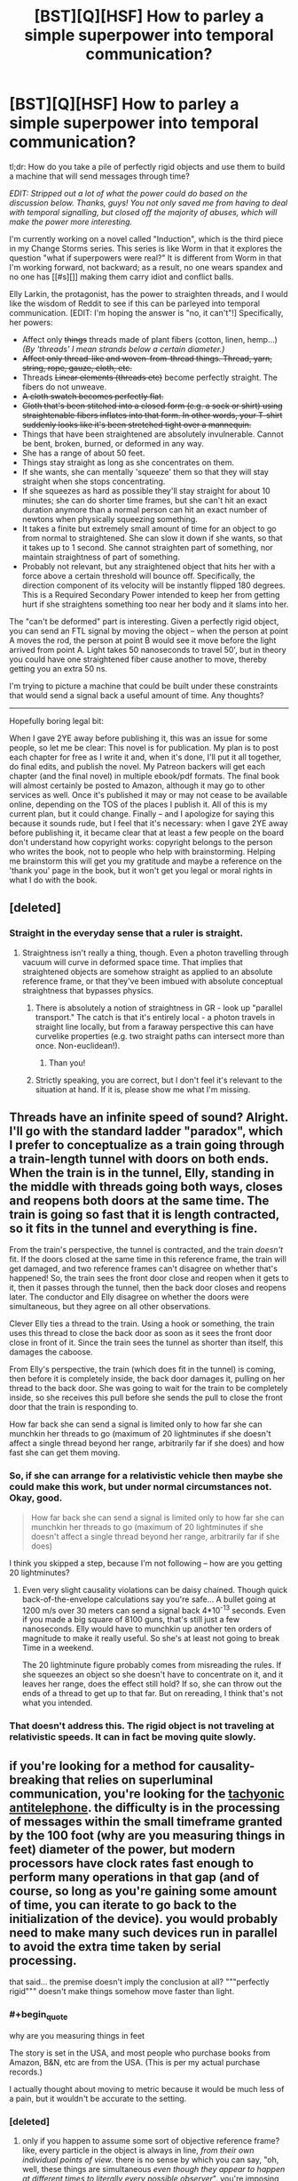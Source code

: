 #+TITLE: [BST][Q][HSF] How to parley a simple superpower into temporal communication?

* [BST][Q][HSF] How to parley a simple superpower into temporal communication?
:PROPERTIES:
:Author: eaglejarl
:Score: 6
:DateUnix: 1440261406.0
:END:
tl;dr: How do you take a pile of perfectly rigid objects and use them to build a machine that will send messages through time?

/EDIT: Stripped out a lot of what the power could do based on the discussion below. Thanks, guys! You not only saved me from having to deal with temporal signalling, but closed off the majority of abuses, which will make the power more interesting./

I'm currently working on a novel called "Induction", which is the third piece in my Change Storms series. This series is like Worm in that it explores the question "what if superpowers were real?" It is different from Worm in that I'm working forward, not backward; as a result, no one wears spandex and no one has [[#s][]] making them carry idiot and conflict balls.

Elly Larkin, the protagonist, has the power to straighten threads, and I would like the wisdom of Reddit to see if this can be parleyed into temporal communication. [EDIT: I'm hoping the answer is "no, it can't"!] Specifically, her powers:

- Affect only +things+ threads made of plant fibers (cotton, linen, hemp...) /(By 'threads' I mean strands below a certain diameter.)/
- +Affect only thread-like and woven-from-thread things. Thread, yarn, string, rope, gauze, cloth, etc.+
- Threads +Linear elements (threads etc)+ become perfectly straight. The fibers do not unweave.
- +A cloth swatch becomes perfectly flat.+
- +Cloth that's been stitched into a closed form (e.g. a sock or shirt) using straightenable fibers inflates into that form. In other words, your T-shirt suddenly looks like it's been stretched tight over a mannequin.+
- Things that have been straightened are absolutely invulnerable. Cannot be bent, broken, burned, or deformed in any way.
- She has a range of about 50 feet.
- Things stay straight as long as she concentrates on them.
- If she wants, she can mentally 'squeeze' them so that they will stay straight when she stops concentrating.\\
- If she squeezes as hard as possible they'll stay straight for about 10 minutes; she can do shorter time frames, but she can't hit an exact duration anymore than a normal person can hit an exact number of newtons when physically squeezing something.\\
- It takes a finite but extremely small amount of time for an object to go from normal to straightened. She can slow it down if she wants, so that it takes up to 1 second. She cannot straighten part of something, nor maintain straightness of part of something.
- Probably not relevant, but any straightened object that hits her with a force above a certain threshold will bounce off. Specifically, the direction component of its velocity will be instantly flipped 180 degrees. This is a Required Secondary Power intended to keep her from getting hurt if she straightens something too near her body and it slams into her.

The "can't be deformed" part is interesting. Given a perfectly rigid object, you can send an FTL signal by moving the object -- when the person at point A moves the rod, the person at point B would see it move before the light arrived from point A. Light takes 50 nanoseconds to travel 50', but in theory you could have one straightened fiber cause another to move, thereby getting you an extra 50 ns.

I'm trying to picture a machine that could be built under these constraints that would send a signal back a useful amount of time. Any thoughts?

--------------

Hopefully boring legal bit:

When I gave 2YE away before publishing it, this was an issue for some people, so let me be clear: This novel is for publication. My plan is to post each chapter for free as I write it and, when it's done, I'll put it all together, do final edits, and publish the novel. My Patreon backers will get each chapter (and the final novel) in multiple ebook/pdf formats. The final book will almost certainly be posted to Amazon, although it may go to other services as well. Once it's published it may or may not cease to be available online, depending on the TOS of the places I publish it. All of this is my current plan, but it could change. Finally -- and I apologize for saying this because it sounds rude, but I feel that it's necessary: when I gave 2YE away before publishing it, it became clear that at least a few people on the board don't understand how copyright works: copyright belongs to the person who writes the book, not to people who help with brainstorming. Helping me brainstorm this will get you my gratitude and maybe a reference on the 'thank you' page in the book, but it won't get you legal or moral rights in what I do with the book.


** [deleted]
:PROPERTIES:
:Score: 5
:DateUnix: 1440264968.0
:END:

*** Straight in the everyday sense that a ruler is straight.
:PROPERTIES:
:Author: eaglejarl
:Score: 3
:DateUnix: 1440265781.0
:END:

**** Straightness isn't really a thing, though. Even a photon travelling through vacuum will curve in deformed space time. That implies that straightened objects are somehow straight as applied to an absolute reference frame, or that they've been imbued with absolute conceptual straightness that bypasses physics.
:PROPERTIES:
:Score: 6
:DateUnix: 1440266069.0
:END:

***** There is absolutely a notion of straightness in GR - look up "parallel transport." The catch is that it's entirely local - a photon travels in straight line locally, but from a faraway perspective this can have curvelike properties (e.g. two straight paths can intersect more than once. Non-euclidean!).
:PROPERTIES:
:Author: Charlie___
:Score: 3
:DateUnix: 1440284877.0
:END:

****** Than you!
:PROPERTIES:
:Score: 1
:DateUnix: 1440340717.0
:END:


***** Strictly speaking, you are correct, but I don't feel it's relevant to the situation at hand. If it is, please show me what I'm missing.
:PROPERTIES:
:Author: eaglejarl
:Score: 2
:DateUnix: 1440268335.0
:END:


** Threads have an infinite speed of sound? Alright. I'll go with the standard ladder "paradox", which I prefer to conceptualize as a train going through a train-length tunnel with doors on both ends. When the train is in the tunnel, Elly, standing in the middle with threads going both ways, closes and reopens both doors at the same time. The train is going so fast that it is length contracted, so it fits in the tunnel and everything is fine.

From the train's perspective, the tunnel is contracted, and the train /doesn't/ fit. If the doors closed at the same time in this reference frame, the train will get damaged, and two reference frames can't disagree on whether that's happened! So, the train sees the front door close and reopen when it gets to it, then it passes through the tunnel, then the back door closes and reopens later. The conductor and Elly disagree on whether the doors were simultaneous, but they agree on all other observations.

Clever Elly ties a thread to the train. Using a hook or something, the train uses this thread to close the back door as soon as it sees the front door close in front of it. Since the train sees the tunnel as shorter than itself, this damages the caboose.

From Elly's perspective, the train (which does fit in the tunnel) is coming, then before it is completely inside, the back door damages it, pulling on her thread to the back door. She was going to wait for the train to be completely inside, so she receives this pull before she sends the pull to close the front door that the train is responding to.

How far back she can send a signal is limited only to how far she can munchkin her threads to go (maximum of 20 lightminutes if she doesn't affect a single thread beyond her range, arbitrarily far if she does) and how fast she can get them moving.
:PROPERTIES:
:Author: Anakiri
:Score: 4
:DateUnix: 1440283647.0
:END:

*** So, if she can arrange for a relativistic vehicle then maybe she could make this work, but under normal circumstances not. Okay, good.

#+begin_quote
  How far back she can send a signal is limited only to how far she can munchkin her threads to go (maximum of 20 lightminutes if she doesn't affect a single thread beyond her range, arbitrarily far if she does)
#+end_quote

I think you skipped a step, because I'm not following -- how are you getting 20 lightminutes?
:PROPERTIES:
:Author: eaglejarl
:Score: 2
:DateUnix: 1440291198.0
:END:

**** Even very slight causality violations can be daisy chained. Though quick back-of-the-envelope calculations say you're safe... A bullet going at 1200 m/s over 30 meters can send a signal back 4*10^{-13} seconds. Even if you made a big square of 8100 guns, that's still just a few nanoseconds. Elly would have to munchkin up another ten orders of magnitude to make it really useful. So she's at least not going to break Time in a weekend.

The 20 lightminute figure probably comes from misreading the rules. If she squeezes an object so she doesn't have to concentrate on it, and it leaves her range, does the effect still hold? If so, she can throw out the ends of a thread to get up to that far. But on rereading, I think that's not what you intended.
:PROPERTIES:
:Author: Anakiri
:Score: 2
:DateUnix: 1440313404.0
:END:


*** That doesn't address this. The rigid object is not traveling at relativistic speeds. It can in fact be moving quite slowly.
:PROPERTIES:
:Author: ArgentStonecutter
:Score: 1
:DateUnix: 1440438996.0
:END:


** if you're looking for a method for causality-breaking that relies on superluminal communication, you're looking for the [[https://en.m.wikipedia.org/wiki/Tachyonic_antitelephone][tachyonic antitelephone]]. the difficulty is in the processing of messages within the small timeframe granted by the 100 foot (why are you measuring things in feet) diameter of the power, but modern processors have clock rates fast enough to perform many operations in that gap (and of course, so long as you're gaining some amount of time, you can iterate to go back to the initialization of the device). you would probably need to make many such devices run in parallel to avoid the extra time taken by serial processing.

that said... the premise doesn't imply the conclusion at all? """perfectly rigid""" doesn't make things somehow move faster than light.
:PROPERTIES:
:Author: capsless
:Score: 3
:DateUnix: 1440266188.0
:END:

*** #+begin_quote
  why are you measuring things in feet
#+end_quote

The story is set in the USA, and most people who purchase books from Amazon, B&N, etc are from the USA. (This is per my actual purchase records.)

I actually thought about moving to metric because it would be much less of a pain, but it wouldn't be accurate to the setting.
:PROPERTIES:
:Author: eaglejarl
:Score: 2
:DateUnix: 1440268140.0
:END:


*** [deleted]
:PROPERTIES:
:Score: 3
:DateUnix: 1440266633.0
:END:

**** only if you happen to assume some sort of objective reference frame? like, every particle in the object is always in line, /from their own individual points of view/. there is no sense by which you can say, "oh, well, these things are simultaneous /even though they appear to happen at different times to literally every possible observer/". you're imposing concepts from classical mechanics on a relativistic universe and expecting the resulting model to be consistent.

see [[https://en.wikipedia.org/wiki/Relativity_of_simultaneity]]
:PROPERTIES:
:Author: capsless
:Score: 5
:DateUnix: 1440268001.0
:END:

***** This is what I was trying to communicate earlier. You can't say that something is perfectly straight and rigid when any possible observer would see it bending.
:PROPERTIES:
:Score: 3
:DateUnix: 1440271760.0
:END:


**** My brother and I once discussed the repercussions of perfectly rigid materials. I claimed it would never have a temperature, since there is no incoherent motion in such a system.
:PROPERTIES:
:Author: Transfuturist
:Score: 1
:DateUnix: 1440267118.0
:END:

***** That's actually a point that I address. Mostly by having one of the characters go "argh, this makes no sense! If it's perfectly rigid it should be at absolute zero!"

Basically, once you're talking about physics-breaking superpowers, you just have to resort to "it's magic!" after a certain point. My intent is that things break physics within their defined effect but need to obey physics outside of that.
:PROPERTIES:
:Author: eaglejarl
:Score: 2
:DateUnix: 1440267856.0
:END:

****** If it's perfectly rigid, though, it's a perfect insulator, so while it would technically be absolute zero-ish, it would practically feel as if it had no temperature at all, or was the same temperature as the environment - no heat transfer whatsoever.

This is a bit of a side note, but giving your main character a power that allows her to instantly disable anybody wearing pants seems like it would encourage anyone hoping to hurt her to fight naked, or at least with no cloth around the major joints.
:PROPERTIES:
:Score: 5
:DateUnix: 1440272030.0
:END:

******* Or wearing non-woven fabrics like, say, spandex. AND NOW WE HAVE A REASON FOR SUPERHERO COSTUMES HUZZAH
:PROPERTIES:
:Author: protagnostic
:Score: 3
:DateUnix: 1440285894.0
:END:

******** Heh. Just as long as there's [[https://www.youtube.com/watch?v=M68ndaZSKa8&t=2m10s][no capes!]]

Although, actually, spandex can be justified for heroes that have a power with a short-range field -- in some versions, Superman wears spandex because things that are tight against his skin enjoy his invulnerability.

In Elly's case though, it's much simpler: wear anything that isn't plant-based. Silk, polyester, wool, etc.
:PROPERTIES:
:Author: eaglejarl
:Score: 2
:DateUnix: 1440289214.0
:END:

********* I think you could probably stretch the amount of materials that count as plant-based, simply because it's not a very strict separator if you deliberately blur the lines.

On and don't let the MC anywhere near a friendly biokinetic (or anyone with some power over genetics, really), because that could easily end up in confusing the MCs power to accept most if not all carbon based materials as plant-based, including collagen and human hair and molecules that grant the human body and cells structure in general.

This could easily escalate further unless you use a deus ex machina tool like the Manton limit and/or shard intelligence like in worm.
:PROPERTIES:
:Author: Kuratius
:Score: 1
:DateUnix: 1440298131.0
:END:

********** #+begin_quote
  This could easily escalate further unless you use a deus ex machina tool like the Manton limit and/or shard intelligence like in worm.
#+end_quote

I actually do have something similar to the Manton effect, but it only applies to supers. A telekinetic can't do anything inside a super's body, but could rip a Normal's heart out. This isn't author fiat...there's an actual in-universe reason for it that could theoretically be munchkined.
:PROPERTIES:
:Author: eaglejarl
:Score: 1
:DateUnix: 1440298994.0
:END:


********* What if the animal producing the fibers has chloroplasts? Is it a plant then?
:PROPERTIES:
:Author: boomfarmer
:Score: 1
:DateUnix: 1440349643.0
:END:

********** You people and your difficult questions!

(EDIT: In case it was unclear, that's code for "I have no idea." ;> )
:PROPERTIES:
:Author: eaglejarl
:Score: 1
:DateUnix: 1440350511.0
:END:


****** Here's how a physicist who hasn't forgotten their basic thermodynamics might react to something perfectly rigid.

Something perfectly rigid is something that has degrees of freedom (ways it can have energy) limited to the modes of macroscopic motion. That is, its energy can only be from moving (three [quadratic] degrees of freedom) or from rotating (three more degrees of freedom). It's just like a water molecule at room temperature. It's not going to be at absolute zero: temperature is defined in equilibrium (that means, when everything has been left alone and let to settle down) by the amount of energy per degree of freedom. Since this thing has six perfectly good degrees of freedom, it's going to have a well-defined temperature. As soon as you pick it up and wave it around, it's not in equilibrium anymore and so different notions of temperature will give different answers (some of which will be "undefined") but the same thing would happen for a water molecule. What's special is that this object will have an incredibly low thermal mass (how much heat it takes to warm up when cold, or how much heat it radiates before cooling down when hot) - the same thermal mass as one water molecule!

What's interesting about this object is that it's still the same color. Color, as you know, comes from absorbing part of white light. And absorbing light is a way that something can have energy - it means there's still some degrees of freedom here! They're just locked out at high energy (or magic has happened). Assuming that this rigid object is kept rigid by some finite potential (in accordance with it not changing color), it should be possible to determine the strength of this potential b thermodynamic measurements, spectroscopy, or mechanical measurement. If that's not possible, then /that/'s magic.
:PROPERTIES:
:Author: Charlie___
:Score: 2
:DateUnix: 1440286702.0
:END:

******* #+begin_quote
  What's special is that this object will have an incredibly low thermal mass [...] different notions of temperature will give different answers (some of which will be "undefined") but the same thing would happen for a water molecule.
#+end_quote

What would this mean in practical terms? If a straightened thread is stuck in a fire, or if only part of it is stuck in a fire, what's going to happen?

#+begin_quote
  And absorbing light is a way that something can have energy - it means there's still some degrees of freedom here! They're just locked out at high energy
#+end_quote

Can you unpack that for me? It sounds interesting, but I don't understand it.
:PROPERTIES:
:Author: eaglejarl
:Score: 1
:DateUnix: 1440289705.0
:END:

******** #+begin_quote
  What would this mean in practical terms? If a straightened thread is stuck in a fire, or if only part of it is stuck in a fire, what's going to happen?
#+end_quote

Well, it's going to be a very good insulator (though not quite perfect). You should be able to put one end anywhere you like, and have the other end still be safe to hold. As for whether it would burn - well, it absorbs light, so it should still undergo chemical reactions - they're basically the same thing :P

#+begin_quote
  Can you unpack that for me? It sounds interesting, but I don't understand it.
#+end_quote

In classical thermodynamics, every degree of freedom is equally important (insert disclaimer about quadratic potentials you don't need to understand). Imagine a tiny ball sitting at the bottom of a teaspoon. Along the long direction of the spoon, the ball can roll farther because the slope is gentler. Along the short direction of the spoon it can't roll as far. But the ball will roll equally /high/ along both directions - all degrees of freedom will store the same amount of energy. In quantum mechanics, this is not necessarily true.

Imagine a water molecule as three balls, connected by two springs (the springs being electromagnetism). You can store energy in the motion of the water molecule, or its rotation, but you can also store energy in the vibration of the springs. If the water molecule was classical, rather than quantum mechanical, we'd therefore expect 9 degrees of freedom.

But in the real world, at room temperature, water molecules actually do not vibrate! (Well, much.) This is because in quantum mechanics, states can be discrete. They can have energy gaps in between them. And if the energy gap is big relative to the average thermal energy per degree of freedom, that state can be "frozen out."

All of which is to say, if you take a piece of string and you confine it in a strong enough potential, you can make it behave like it's a perfectly rigid single body. This is this minimally magic approach, and so it's the first thing one might try to test. And you can test it because if you heat it up enough, or shine on light with a short enough wavelength, you can access those states that were previously frozen out. The fact that the string doesn't change in color when straightened implies that visible light is sufficient to do this - the energy gap for small electronic excitations is less than 1 eV.
:PROPERTIES:
:Author: Charlie___
:Score: 3
:DateUnix: 1440296179.0
:END:

********* So what are the implications of that? Let's say that Elly hands you a 10' length of rigid clothesline and you want to learn as much as you can. What tests would you throw at it, and what sort of results would you be looking for?

EDIT:

#+begin_quote
  As for whether it would burn - well, it absorbs light, so it should still undergo chemical reactions - they're basically the same thing :P
#+end_quote

Except it won't burn because /magic/. (That's part of the power's effect.) :P
:PROPERTIES:
:Author: eaglejarl
:Score: 1
:DateUnix: 1440297074.0
:END:

********** (Many of these measurements require smaller sample sizes - a half-centimeter square of cloth would be good for most.)

The most important would be spectroscopy - the practice of shining electromagnetic waves at something, and seeing what gets absorbed (or scattered, or whatever). If there's a big gap between the "rigid" state and the first excitation, there should be "missing" absorption compared to normal clothesline at low energies (NMR, microwave, infrared). There might also be "extra" absorption at energies big enough to unfreeze those modes. If there's nothing fishy in the spectrum, this is either magic, or it means the stiffening-magic is letting the molecules move almost normally, and only operating at a macroscopic scale.

This could be tested with thermodynamic measurements - the practice of heating something up and seeing how much energy that took. A perfectly rigid body is extremely easy to heat up, as we've sort of gone over - but if the molecules are still moving around on a microscopic scale, it would behave more like ordinary string.

Either way, it's probably worth sending samples off to some microscopy labs to try and move microscopic pieces of it around, either by jamming a microscopic tip into it (AFM, nanoindenting, STM [may require special sample]) or by bombarding it with ions or high energy electrons (FIB, SEM, TEM [may require special sample]). If it has a normal heat capacity, I'd expect it to be be possible to move molecules around, if it has an anomalously low heat capacity, it will be impossible.

If spectroscopy shows a gap, this would imply that there's some corresponding stiffness - if it's measurable, you can try and bend this thread and measure its deflection. Okay, now we definitely need a 10' clothesline, at least.

Oh, and if she can do this with conducting thread (cloth of gold?), and it still stays shiny, shininess means mobile electrons! Definitely want to test the electronic properties. Or magnetic thread (cloth of... magnetite?) and magnetic properties.
:PROPERTIES:
:Author: Charlie___
:Score: 3
:DateUnix: 1440299900.0
:END:

*********** I just want to say, I've learned more from reading this thread about thermodynamics than I have from...anywhere else, really. I'm going to need to think about this a bit and do some research, but thank you for presenting it so effectively.
:PROPERTIES:
:Score: 2
:DateUnix: 1440328281.0
:END:


*********** It's interesting to imagine how a body can be 'absolutely invulnerable' on microscopic scale.

Can charged particles still exchange photons? Do chemical bonds that make up the lattice still make sense? If the material does not become intangible, then it must still interact electrodynamically, right? If so, then there must be a boatload of internal degrees of freedom and all the thermodynamics that comes with them. What happens if you add an 'extra' electron to an absolutely invulnerable semiconductor? Can you tear an electron away from an invulnerable material? Can you tear away all the electrons? If the object retains the colour upon transformation, then it must still absorb photons, so where does the energy go when it does? If it goes to the particles making up the material, then what happens when you heat it up enough for the fusion/fission to start?

The power described, as per usual with these things, is an omnipotent black box that does arbitrary things based on how a human brain interprets reality on macro scale, regardless of how reality actually works. It's a safe bet that you can achieve FTL (and probably time travel) with it.
:PROPERTIES:
:Author: AugSphere
:Score: 1
:DateUnix: 1440328168.0
:END:

************ #+begin_quote
  The power described, as per usual with these things, is an omnipotent black box that does arbitrary things based on how a human brain interprets reality on macro scale,
#+end_quote

Yep. Unless you're a top-drawer physicist, it's very difficult to write superpowers that work in any other way, and very few top-drawer physicists are good fiction authors. For that matter, I'm not certain that it's /possible/ to write mathematically-defined superpowers, since once you start breaking a single piece of physics everything else falls apart. I sure wish I could write -- or at least read -- that story though. It would be fascinating.
:PROPERTIES:
:Author: eaglejarl
:Score: 2
:DateUnix: 1440338310.0
:END:

************* For an example of a mathematically defined superpower consider this:

A power that changes a fine-structure constant in a volume between two cross-sections (the coordinates of the cut determined by the user) of light-cone from the reference point somewhere around the user's head. It's still a tad underspecified, but can be improved until there is almost no ambiguity (except the actual interaction that changes the constant, naturally).

The important thing here is that the power does not mess with the laws, but tweaks the parameters, so one can examine the consequences within the existing framework, instead of inventing physics anew.
:PROPERTIES:
:Author: AugSphere
:Score: 1
:DateUnix: 1440342650.0
:END:

************** That's a good example of something that's simply defined, but it leaves a lot of problems for use in fiction. Leaving aside all the definitional questions (what happens at the boundaries, is the change instantaneous, etc), you have these two fundamental issues:

- What, /exactly/, does it do when he uses it?
- More importantly: how do you explain it to the reader?

[[http://brandonsanderson.com/sandersons-first-law/][Sanderson's First Law]] is "your ability to solve problems with magic is directly proportional to how well the reader understands the magic." This cuts both ways -- if I say that my character can "make strings be straight", the reader knows what that means and I can get on with the story. If I say my character "can alter the fine structure constant" then I have to have a discussion like this:

Bob: So, what can you do?

Al: I can alter the fine structure constant!

Bob: Uh...cool? I guess?

Al: It's a constant in physics that defines the strength of electromagnetic interactions between elementary particles.

Bob: Oh. Uh...okay. So, what can it actually /do/? Can you energy blast the bad guys, cut through the wall, become intangible, turn invisible, what?

I actually have a character in my character bank whose power is "within a defined volume, one physics equation is inverted." So, for example, =F = 1/ma=. He then blows on someone very gently and it creates a large force. Actually using him is problematic, as mentioned above -- unless the reader has a good background in physics, they won't understand how he's doing what he's doing and his powers will look like a series of massive hat-pulls. It's a power that's incredible useful for munchkining but that, paradoxically, I /can't/ munchkin because the audience wouldn't get it. It's frustrating, but I keep him around anyway; he was a Champions character of mine in college, and I love the idea.
:PROPERTIES:
:Author: eaglejarl
:Score: 2
:DateUnix: 1440346793.0
:END:

*************** I see your point. Still, the fact that most readers would not understand the implications of such a power can be used to make the story more engaging. The reader can find out about the power at the same pace as protagonist does. Imagine the protagonist running experiments trying to determine what the hell the power actually does, well that's some educational rationalist fiction just waiting to happen.

As for what the power will do, one can always crowdsource it on the internet, if one's physics-fu is weak. My example is actually pretty interesting as far as I can see:

- Significantly reducing fine-structure constant would pretty much make the matter disintegrate into plasma of electrons and bare atomic nuclei. The nuclei should then begin fusing.

- Significantly increasing it would make it impossible for nuclei to remain stable and they would split into lighter ones. This would probably result in everything exploding and eventually cooling down into a cloud of hydrogen.

- The most interesting one: slightly tweaking it. This would shift the energy levels in atoms and subtly affect chemistry without everything exploding immediately.

You should probably ask an actually qualified person like su3su2u1 if you ever decide to try doing this, since I'm just an engineer and not that good of a physicist. Anyway, I think there is a good rational story to be had with such superpowers. Sure, it's a bit more involved than controlling bugs, but that can be a good thing.
:PROPERTIES:
:Author: AugSphere
:Score: 1
:DateUnix: 1440351070.0
:END:

**************** #+begin_quote
  well that's some educational rationalist fiction just waiting to happen.
#+end_quote

That's a very good point. Let me chew on it a bit and I'll see what I can make of it. I'd love to be able to use Polarity in a story.
:PROPERTIES:
:Author: eaglejarl
:Score: 2
:DateUnix: 1440353231.0
:END:


*********** #+begin_quote
  [lots of science]
#+end_quote

Okay, that's very cool and I'm going to need to spend time researching and thinking before I can meaningfully respond. Thank you very much for this; I appreciate you taking the time.

#+begin_quote
  Oh, and if she can do this with conducting thread (cloth of gold?), and it still stays shiny, shininess means mobile electrons! Definitely want to test the electronic properties. Or magnetic thread (cloth of... magnetite?) and magnetic properties.
#+end_quote

She definitely can't do that -- I deliberately limited it to not include things with 'interesting properties' like that. Originally I said "anything organic", then I later narrowed it to "anything plant-based" in an effort to nerf it. I think I haven't nerfed it enough, though.
:PROPERTIES:
:Author: eaglejarl
:Score: 1
:DateUnix: 1440353038.0
:END:


*** Non-Mobile link: [[https://en.wikipedia.org/wiki/Tachyonic_antitelephone]]

--------------

^{HelperBot_™} ^{v1.0} ^{I} ^{am} ^{a} ^{bot.} ^{Please} ^{message} ^{[[/u/swim1929]]} ^{with} ^{any} ^{feedback} ^{and/or} ^{hate.} ^{Counter:} ^{9802}
:PROPERTIES:
:Author: HelperBot_
:Score: 1
:DateUnix: 1440266191.0
:END:


** I thought about this issue when reading Vinge's /Bobble/ series. If time stops in the bobble, the bobble is perfectly rigid. A bobble, or a chain of bobbles, could be used to send a message faster than light.

Or, if they're not perfectly rigid, then you can create an upper bound to how slow time passes inside the bobble.

In the process of trying to figure that out, I thought about time travel. The problem, I thought, is that to get time travel out of FTL signalling you need to be able to send the signals from an object traveling at a significant velocity with respect to the receiver. This practically rules out signalling through rigid bodies.
:PROPERTIES:
:Author: ArgentStonecutter
:Score: 3
:DateUnix: 1440272298.0
:END:


** #+begin_quote
  I'm trying to picture a machine that could be built under these constraints that would send a signal back a useful amount of time. Any thoughts?
#+end_quote

It depends on what reference frame "can't be deformed" is declared in. If it's in some privileged reference frame, e.g. Elly's, no information can travel backwards in Elly's time.

If it's the wire's own reference frame, I think I have one:

Take two sets of electrically charged, fortified pieces of fiber string. Send them in opposite directions through a synchrotron at relativistic velocities, keeping the distance between fibers less than the length of the fibers.

If you push one fiber at the front, it'll move instantaneously according to its own reference frame at the back, which is slightly in the laboratory frame's past. Use a ridiculously fast mechanism to push the front side of a fiber moving in the opposite direction iff the backside of an earlier fiber is pushed. This pushes the back of the fiber, further in the laboratory frame's past. Use the same mechanism on that end to push the previous fiber, and you can send back messages arbitrarily far with as much data as the resolution of the mechanism.

So setting it to Elly's frame is probably best. And not that atrocious, since the effect does have a distance limit.

Further thoughts:

A line can be declared straight if it follows the trajectory of a photon.

How are knots or braids resolved?

When is a bundle of fibers declared a single, larger rope?

how strong are the forces applied in straightening? Can it cut through water? Syrup? Custard? Fat? Muscle? Bone? Wood? Steel? ...
:PROPERTIES:
:Author: philip1201
:Score: 3
:DateUnix: 1440281517.0
:END:

*** #+begin_quote
  So setting it to Elly's frame is probably best. And not that atrocious, since the effect does have a distance limit.
#+end_quote

I'm having trouble envisioning exactly how the mechanism you're describing would work, but I totally agree -- setting it to Elly's frame (a) makes sense and (b) gets me out of having to deal with time travel messages, which I really did /not/ want to deal with.

#+begin_quote
  A line can be declared straight if it follows the trajectory of a photon.
#+end_quote

Makes sense. I'm not sure if it will become relevant, but that's the definition I'll use. Thank you.

#+begin_quote
  How are knots or braids resolved?
#+end_quote

Gnimhey asked about this below and I saw his/her post first, so I [[https://www.reddit.com/r/rational/comments/3hzec0/bstqhsf_how_to_parley_a_simple_superpower_into/cuc9gbh][answered there.]] Short answer is that the knot is pulled ultratight.

#+begin_quote
  When is a bundle of fibers declared a single, larger rope?
#+end_quote

Look! Shiny object!

#+begin_quote
  how strong are the forces applied in straightening?
#+end_quote

Very.

#+begin_quote
  Can it cut through water? Syrup? Custard? Fat? Muscle? Bone? Wood? Steel? ...
#+end_quote

Yes.
:PROPERTIES:
:Author: eaglejarl
:Score: 2
:DateUnix: 1440286150.0
:END:

**** If it follows the path of a photon does it bend when it enters the water?
:PROPERTIES:
:Author: dmzmd
:Score: 2
:DateUnix: 1440302663.0
:END:

***** I was just going to make that joke. The intent is to treat a photon like a particle that does not interact with anything ever and just goes along a geodesic in spacetime, obviously.
:PROPERTIES:
:Author: AugSphere
:Score: 1
:DateUnix: 1440328969.0
:END:

****** Would a neutrino make for a better choice then?
:PROPERTIES:
:Author: Adrastos42
:Score: 1
:DateUnix: 1440448968.0
:END:

******* Neutrinos are not massless, so their travel describes time-like worldlines, instead of light-like of the photons. This introduces a variable into our definition of straight line (the energy of the neutrino), which is not that elegant.

Properly done, we'd want to abstract away from particles and define a 'straight line' in terms of geometry. To describe the chosen definition we invent a massless non-interacting particle, whose hypothetical worldline represents our 'straight line'. It just so happens that there is a particle almost like that in standard model, so we use it as a shorthand. For our purposes, actual particles don't matter, having an easy way to visualise a 'straight line' does.
:PROPERTIES:
:Author: AugSphere
:Score: 2
:DateUnix: 1440489875.0
:END:


**** What happens to a knotted thread when the power is released? Are the fibres crushed? What happens when a thread is tied in a loop, such as a bowline or an alpine butterfly? Is the loop pulled tight or is the loop expanded until the rope unknots?
:PROPERTIES:
:Score: 2
:DateUnix: 1440330621.0
:END:

***** #+begin_quote
  What happens to a knotted thread when the power is released?
#+end_quote

It goes limp, and the knot is still as tight as it was.

#+begin_quote
  Are the fibres crushed?
#+end_quote

No, the super-reinforcement happens fast enough that the thread isn't damaged before pulling tight.

#+begin_quote
  What happens when a thread is tied in a loop, such as a bowline or an alpine butterfly? Is the loop pulled tight or is the loop expanded until the rope unknots?
#+end_quote

Take a knot like that and yank the two ends in opposite directions -- that's what happens. I'd need to check it with real knots, but I think what you would get is that the knot moves such that the loop shrinks some, but then the knot clamps down before the loop is entirely gone.
:PROPERTIES:
:Author: eaglejarl
:Score: 1
:DateUnix: 1440422339.0
:END:


**** One the superhuman scale of inviolable resistance, where does it fall globally? What happens when the equivalent of the Siberian, Alexandria, or Clockblocker collides with Elly's thread?
:PROPERTIES:
:Score: 1
:DateUnix: 1440302420.0
:END:

***** Clockblocker could definitely freeze it, since (in my headcanon) he's affecting the time around an object instead of the object itself.

My current plan is that Alexandria couldn't bend it -- she's "just" superstrong, there's nothing special about her muscles being stronger.

The Siberian...I'm not sure I understand the Siberian's powers enough to be sure. S/he is invulnerable and can spread that invulnerability to others, but I'm not clear on the strength aspect. Anyone understand it better than I do?
:PROPERTIES:
:Author: eaglejarl
:Score: 1
:DateUnix: 1440326294.0
:END:

****** I meant those as examples, but my point is, on the Quite Nearly Conceptual Effect Scale, where does "this thread is now rigid" fall? Would the "I can destroy anything" guy trump it? The "I can mutate the genetics of any plant fibre I touch" lady? The "I can create localized singularities" person?

In Worm, we saw a variety of "absolute" effects - Contessa's "I win", Clockblocker, Foil, that relative position-fixer, etc. But when their semi-conceptual domains overlap, you have to have a hierarchy in place to figure out what happens.

Is Elly the top dog in that respect, or are there characters that have overlapping domains which could trump her?
:PROPERTIES:
:Score: 1
:DateUnix: 1440329094.0
:END:

******* No, I understood what you meant, I was responding to the examples /as/ examples.

I would say that within her own domain she is supreme -- no physical force is going to bend those strings. On the other hand, other domains can work around her. A space warper can change what "straight" means in order to put a bend in the string, a time manipulator could freeze the string in place, etc.
:PROPERTIES:
:Author: eaglejarl
:Score: 1
:DateUnix: 1440337962.0
:END:


** So, if she has a giant coil of thread a few miles long and uses her power on it, does it all go straight or does only the section in her radius after it's done spronging outwards go straight? If it's a thin enough thread, and she can control the orientation, boom, instant space elevator. This is FTL communication, even significant if the thread is on a planetary scale. Conventional stuff might have a problem, but if there are the equivalent of Tinkers in the setting that can create coherent nanothreads, then she could send a message to Mars in a second subjectively.

On the other hand, why aren't the threads subject to time dilation and length contraction?
:PROPERTIES:
:Score: 2
:DateUnix: 1440265528.0
:END:

*** #+begin_quote
  So, if she has a giant coil of thread a few miles long and uses her power on it, does it all go straight or does only the section in her radius after it's done spronging outwards go straight?
#+end_quote

Erm. Have to admit, I hadn't thought of that possibility -- I've been working with ordinary-sized objects that she was holding or standing next to. Let me get back to you on that. (If you have thoughts about the implications either way, I'd be grateful to hear them.)

#+begin_quote
  On the other hand, why aren't the threads subject to time dilation and length contraction?
#+end_quote

That...is a good question. They would be. Which I think puts paid to the whole "signal back in time" thing.

Good. Honestly, I didn't want to have to deal with temporal messaging, I just felt that it needed to be addressed if it were possible; it's a rationalist story, and I would expect the people in it to munchkin the hell out of their powers. If they have a chance to mess with time, they will.
:PROPERTIES:
:Author: eaglejarl
:Score: 2
:DateUnix: 1440267635.0
:END:

**** Time dilation and length contraction are not issues because no part of the object has to move at relativistic speeds to send a message through it.
:PROPERTIES:
:Author: ArgentStonecutter
:Score: 6
:DateUnix: 1440272550.0
:END:


** If I were Elly, the first thing I'd do would be to either learn how to sew or hire a tailor and create versions of just about any object I might need that unfold into the object when straightened. She could even have something like an inflatable gun - the plush barrel, and a separate cord wound tightly around a core, with a bullet as well. Inflate the gun, aim, inflate the cord, and the only place the sudden line can go is out, propelling the bullet ahead of it. It's basically an obscenely overpowered spring gun, and anything that can fit in the barrel can be used.

Actually, she could probably impale just about anything by shooting a thread at it. Because rigid objects can't cut her, or indeed hurt her at all, she could perfectly easily climb up a micron-thick thread hand over hand.

Also, does the force reversal thing work reciprocally? Because if so, she can treat a rigid cloth table as a trampoline with perfect efficiency, bouncing upwards.
:PROPERTIES:
:Score: 2
:DateUnix: 1440278421.0
:END:

*** #+begin_quote
  create versions of just about any object I might need that unfold into the object when straightened.
#+end_quote

That is a ridiculously cool idea; thank you. What name would you like listed on the acknowledgements page?

#+begin_quote
  Also, does the force reversal thing work reciprocally? Because if so, she can treat a rigid cloth table as a trampoline with perfect efficiency, bouncing upwards.
#+end_quote

Yes, but she's only protected against the direct force of the object. She'd still suffer g-force effects from that bounce.
:PROPERTIES:
:Author: eaglejarl
:Score: 2
:DateUnix: 1440285174.0
:END:

**** Even so, having bouncepads on the soles of her boots could be useful.
:PROPERTIES:
:Author: Geminii27
:Score: 3
:DateUnix: 1440308494.0
:END:

***** Very true.

Although, I'm realizing something...she's only immune to forces imparted by a straightened object, not to secondary interactions. If one of her strings hits her in the face it's no big deal -- it just bounces off. On the other hand, if it hits her /sleeve/...well, it's the cloth of her sleeve that is imparting the force to her, not the string itself. She'd still end up injured in that case.

She could make shoes out of cloth, straighten them, and get bouncepads that way. The protection only activates when she takes enough force to cause injury, so she'd be able to walk normally, but if she jumped off a three story building she'd hit the ground and bounce safely as long as the soles of her shoes were what made contact.

That's assuming that I leave her the ability to affect cloth, though. The more I read this thread, the more I think that might be a bad idea. Still, this is a very cool idea -- if I do end up using it, what name would you like to appear on the acknowledgements page?
:PROPERTIES:
:Author: eaglejarl
:Score: 1
:DateUnix: 1440339578.0
:END:

****** Reddit username is fine. :)
:PROPERTIES:
:Author: Geminii27
:Score: 1
:DateUnix: 1440383833.0
:END:


** With regard to

#+begin_quote
  any straightened object that hits her with a force above a certain threshold will bounce off. Specifically, the direction component of its velocity will be instantly flipped 180 degrees
#+end_quote

Would this not provide her with a sort invincibility? All she has to do is wear a full coverage, skintight outfit and extend her power over it. If she gets shot, or hit in any significant way her suit would immediately 'hit her" and bounce back. I don't know if it would sort of vibrate as it moves back and forth from the point of impact, "hitting" the user and bouncing back repeatedly.
:PROPERTIES:
:Author: ProperAttorney
:Score: 2
:DateUnix: 1440304323.0
:END:

*** #+begin_quote
  I don't know if it would sort of vibrate as it moves back and forth from the point of impact, "hitting" the user and bouncing back repeatedly.
#+end_quote

That is a very cool image. After reading all the discussion in this thread I'm considering dropping her ability to affect cloth but, if I keep it in, I'll have this happen. Assuming it does, what name would you like to appear on the acknowledgements page?
:PROPERTIES:
:Author: eaglejarl
:Score: 1
:DateUnix: 1440338905.0
:END:


** I would suggest you change the power's definition of perfectly rigid to eliminate FTL effects. When you push one end of a straightened rope rod, the other end moves a speed-of-light delay later. With relativistic effects, it's not your rope that bends, it's space. Your rope is still straight within that space. So there are ways around your character's power. Vista can play with your toys.
:PROPERTIES:
:Score: 2
:DateUnix: 1440305022.0
:END:

*** It's a plan. Thanks for the point about Vista -- spacewarpers will eventually be a thing, and it will make for a good interaction.
:PROPERTIES:
:Author: eaglejarl
:Score: 1
:DateUnix: 1440325768.0
:END:


** I can see how you'd get FTL out of it, but I'm not sure about time travel. While the two tend to be casually linked in popular culture, being able to travel FTL doesn't necessarily mean you'd be able to send a message from A to B back to A and have it arrive before it was sent.

I'd also want to see how the 'perfectly straight' designation applied to deformed space, because straightness depends on what framework you're measuring it by.

For example, one current thought about the universe is that it's spherical (with a twist) in four spacial dimensions, meaning that there is a finite volume but no edge (similar to how the Earth has a finite surface area but you can't fall off the edge of the world). Would a straightened object of sufficient length start to disappear from the universe the way it would appear to lift away from the Earth's surface (which is curved)? Or would it conform to the spacetime curve of the universe, appearing absolutely straight at any non-interplanetary lengths but being able to be bent by supermassive objects in the same way as light (ie the thread would always remain parallel to a laser beam, even if the beam got bent around a star or black hole - both would remain /optically/ straight and straight according to local spacetime)?

I'd recommend using "straight according to spacetime", as it allows objects to appear perfectly straight at all normal day-to-day lengths while breaking far fewer physical laws.

(Note that this would probably mean it was only perfectly rigid within a lightspeed cone, too - so no FTL messaging, although lightspeed messaging is pretty good for daily superpower use.)
:PROPERTIES:
:Author: Geminii27
:Score: 2
:DateUnix: 1440309063.0
:END:

*** #+begin_quote
  I'd recommend using "straight according to spacetime", as it allows objects to appear perfectly straight at all normal day-to-day lengths while breaking far fewer physical laws.
#+end_quote

Sold! And preventing FTL messaging is a bonus.
:PROPERTIES:
:Author: eaglejarl
:Score: 1
:DateUnix: 1440325712.0
:END:


** #+begin_quote
  Given a perfectly rigid object, you can send an FTL signal by moving the object -- when the person at point A moves the rod, the person at point B would see it move before the light arrived from point A.
#+end_quote

I must be missing something - how do you go from immutability to person B seeing movement before the light arrives? Or are you saying that she can also move those objects (not really mentioned in the list of powers) instantaneously? Or by 'move' do you mean 'straighten', and she can do that ftl ('finite but small' is not too clear here)?

#+begin_quote
  I'm working forward, not backward
#+end_quote

Err, are you?
:PROPERTIES:
:Author: Tenoke
:Score: 1
:DateUnix: 1440265597.0
:END:

*** When you push something, a wave of force moves along it at the speed of sound in that object, with respect to the reference frame of a point farthest from the push on the object, a speed necessarily less than the speed of light. If you could make an object perfectly rigid, the push would be felt immediately on the other side, effectively making the speed of sound infinite, and getting a message across the distance faster than the speed of light. Things can be said to be happening at the same time in a reference frame if they are seen to be happening at the same time--the light from one event hits you at the same time you are doing something. So, if someone can get a message across to you faster than light from the event could hit you, you're effectively getting the message before the message was sent!
:PROPERTIES:
:Author: awesomeideas
:Score: 2
:DateUnix: 1440266670.0
:END:


*** Take a rod 50' long and mount it on a pivot. Alice stands at one end, Bob at the other. Alice pushes down on her end; Bob sees his end go up. Think of this as a 1-bit signal -- "rod end up" is 1, "rod end down" is 0.

In the real world, the rod is not perfectly rigid -- the force Alice applies causes the rod to flex slightly and then the elasticity of the rod brings it back into form. Because of this flexion, the far end of the rod moves up slightly after the near end moves down; the "signal" travels down the rod at sub-light speed.

Do the same with a 50' rod that is perfectly rigid: the far end moves up at exactly the same time that the near end moves down. That means that Bob sees his end move up at exactly the instant that Alice pushes down.\\
It takes light 50 ns to travel from one end of the rod to the other, which means that the signal has propagated down the rod at FTL speed.

#+begin_quote

  #+begin_quote
    I'm working forward, not backward
  #+end_quote

  Err, are you?
#+end_quote

Yes. I'm starting with "these things exist" and moving on to "how would society look as a result?" Wildbow started with "I want society to look like X" and then figured out how to justify it.
:PROPERTIES:
:Author: eaglejarl
:Score: 2
:DateUnix: 1440266482.0
:END:


** Also, does this mean she can cut through anything by bunching up a thread in her palm and pressing it against something such that the only ways for it to escape are to cut her palm or cut the material? If her power works like I think it does, this should apply for even heavy coil, though it might look more like "suddenly send flying" than "slice".
:PROPERTIES:
:Score: 1
:DateUnix: 1440277877.0
:END:

*** Yes.

Simpler though, is to tie a thread around something and then straighten the thread.
:PROPERTIES:
:Author: eaglejarl
:Score: 1
:DateUnix: 1440279993.0
:END:

**** Wouldn't that just make the thread unknot itself on the way to becoming perfectly rigid? Pulling a knot tight doesn't generally resolve it into a string again
:PROPERTIES:
:Score: 1
:DateUnix: 1440282085.0
:END:

***** The thing with knots is that there's only a few options -- she can't straighten something that has a knot, the thing melts through itself in order to remove the knot, the thing unties itself before straightening, or it pulls supertight.

After wrangling with it for a while I finally went with the last option. I'm not 100% thrilled with it -- it's an exception to the "it becomes straight" rule, but it's more straightforward than the other options and caused fewer narrative issues.

The original idea with this power was that it was supposed to be something minor that would need cleverness in order to be effective. The more I dig into it, however, the more ridiculously powerful it becomes.
:PROPERTIES:
:Author: eaglejarl
:Score: 1
:DateUnix: 1440285495.0
:END:

****** Yeah... Just straight off the bat, it allows for creation of invulnerable shields, immediate immobilization of unprepared enemies, inviolable weapons....

With preparation, it becomes even more overpowered. Inflatable anythings, cut-anything microblades, indestructible fabric chains, inflatable super bouncy tables...

A one-piece glider she wears all the time that expands with a pulse of power...

Space elevators, part-fabric weaponry that only works when inflated, preventing recovery by enemies, literally indestructible bullet jacketing...
:PROPERTIES:
:Score: 1
:DateUnix: 1440300301.0
:END:

******* Most of the really overpowered bits seem to be coming from the ability to affect closed fabric shapes. I'm considering taking it down to "strings and flat fabric", or maybe even just to "strings."
:PROPERTIES:
:Author: eaglejarl
:Score: 2
:DateUnix: 1440326535.0
:END:

******** Honestly, just "strings" would be much cooler. What happens when she affects a single thread in a garment? Instant clothes-shredder!

Hell, you might be best restricting it to "threads below a certain width". No twined cords, no string - she has to do everything thread-by thread. As a consolation, you could expand her control to let her govern a handful of threads at once. Even at just one, she could pretty much destroy any plant-fibre cord at will.
:PROPERTIES:
:Score: 1
:DateUnix: 1440329605.0
:END:


** What happens with these powers if you have a small sock and a big sock, and stuffed the big sock into the small sock, then inflated the outer small sock followed by the larger inner sock? Better yet, make them spheres without holes. What happens when the larger, unstoppable inner fabric inflates into the smaller, indestructible container?

What happens to any non-fabric material caught in between?

Let's reverse it. Inflate a small sphere of cloth, then stretch a very slightly smaller sphere of cloth over it, then "inflate" the outer cloth. The outer cloth has to crush the inner cloth to reach "inflated" state, but the inner cloth can't be crushed.

How does stretched fabric act in general when "inflated"?

Suppose someone constructs a shirt that happens to have a very large pocket, larger than the shirt itself, such that the material of the pocket completely stuffs the shirt. Now suppose that the inflate power is used. How does it react?

Essentially, when it comes down to inflat/ing/ fabric vs inflat/ed/ fabric, what happens?

Sorry this has nothing to do with what you asked.
:PROPERTIES:
:Author: Psychobeans
:Score: 1
:DateUnix: 1440403521.0
:END:

*** No, thank /you/. This is exactly the sort of edge case I need to be thinking about. I've been focusing on creating story such that my powers are underspecified.

I've finally decided that she can't affect anything but threads. It resolves a lot of these issues. Specifically, it pretty much resolves the inflated vs inflated question: the second thread would glance off of the first. If someone tried to set up some very special apparatus such that the two threads would still meet head-on, then the second thread would expand backwards, breaking through the apparatus. And, if some situation comes up where it really is impossible to avoid, then the second thread simply won't straighten at all and Elly will have a massive pain from her power backfiring.
:PROPERTIES:
:Author: eaglejarl
:Score: 1
:DateUnix: 1440411553.0
:END:

**** I think the inflate power would be fine if you just dropped the "indestructible" part. How about making it relate to mental effort? The more pressure applied to an inflated object, the more the character has to concentrate before it collapses. This still allows for creative uses of cloth shaping without the broken aspects.
:PROPERTIES:
:Author: Psychobeans
:Score: 1
:DateUnix: 1440412117.0
:END:

***** Yeah, that could work. It complicates things, though. This power started off as "she straightens thread, string, etc". Then I asked myself "what happens when you've got a piece of cloth made up of woven threads?" I decided "well, it straightens too"...which is an exception to the rule, since weaving implies that the threads are bent. Then I had to deal with the case of closed-form cloth, and I decided that it would inflate, which is yet /another/ exception. Worse, all those exceptions started yielding more and more abuses of the power, making her more and more god-tier straight out the gate, with no need for munchkining.

I think it's better if I just drop it back down to "straightens threads." And /just/ threads, not even rope -- basically, there's a maximum width she can affect. There's still a lot of abuses of this power, but they require some intelligence to apply.
:PROPERTIES:
:Author: eaglejarl
:Score: 1
:DateUnix: 1440422686.0
:END:


** I'm going to flex my bio background and inquire about the definitiona and composition of "threads" as polymerized chains of biomolecules.

Is she restricted to lignin and cellulose products? [[http://www.fpl.fs.fed.us/documnts/pdf1997/han97a.pdf]]

Can she straighten DNA in plant chromosomes?

If not DNA, what about connective tissue, or proteins?

The reason I ask is because testing the boundaries and definitions of "threads" would be among the first experiments I would do, if I had her power (rather than test the physics to see if a "light-year long thread could defy relativity")

Implications for plant derived bio molecules means that more complex polymers like industrial plastics are out. However, if it's a chain of carbohydrates, then she should be able to "straighten" a potato, even though starches have a branching structure, she could "squeeze it" to break the chains and voila! The invulnerable small linear segments might shatter like a bomb from the release of energy.

The fact that the cellulose threads are longer than a few nanometers means that they are still woven together to some degree by the squeezing effect. I don't know how that's helpful, unless she actually bonds them all together into one long contiguous string. In that case, she's actually catalyzing the polymerizing reaction and she can use it to "unspool" a very long string (but not a light-year long) given enough raw material... basically converting a shirt into the equivalent length of thread as thin as her powers allow her to make it -- and when she concentrates, she makes it straight and invulnerable, perhaps getting dangerously close to nano-fiber cutting power. It's a good thing she's immune to her own power.
:PROPERTIES:
:Author: notmy2ndopinion
:Score: 1
:DateUnix: 1440649297.0
:END:

*** My kneejerk reaction all of this was "gack! no!" but...maybe. It's an interesting ida, although it would end up with her being crazy more powerful than I had originally intended. She's already pretty powerful from the "absolutely invulnerable" and "nigh-unstoppable straightening" aspects, so I'm leery of going farther. Let me think on it.
:PROPERTIES:
:Author: eaglejarl
:Score: 1
:DateUnix: 1440706609.0
:END:

**** I agree on the power level, just consider the materials science implications when you talk about the boundaries of "plant-based threads"
:PROPERTIES:
:Author: notmy2ndopinion
:Score: 1
:DateUnix: 1440948957.0
:END:

***** #+begin_quote
  the materials science implications
#+end_quote

You mean "what qualifies as"? Usually when I hear 'materials science implications' I think of things that can be done with the material, but I don't think that's what you meant...?
:PROPERTIES:
:Author: eaglejarl
:Score: 1
:DateUnix: 1440949747.0
:END:

****** Thread is a simple fibrous material, but she has the ability to give it the properties of stiffness, straightness, thinness, cohesiveness... etc, through her will.

She's turned the simple material into something with unique properties, that's what I am trying to say.

Does a strand of thread turn from a collection of woven fibers into one contiguous long thread if she squeezes it for long enough? Do these effects persist after she's done concentrating?

Could she take a coiled rope with ash/coal in its core and make carbon buckytubes by squeezing it? This is similar to the knot idea you referred to before, but she's applying a great deal more pressure across the thread's entire length.
:PROPERTIES:
:Author: notmy2ndopinion
:Score: 1
:DateUnix: 1441165865.0
:END:

******* Sorry, I've been ambiguous -- the "squeezing" is metaphoric, it's a term for telling her power to become temporarily self-sustaining.

The idea of making diamonds or buckytubes by using the threads to squeeze carbon...that is brilliant. I am definitely using that. PM me what name you'd like on the acknowledgment page.
:PROPERTIES:
:Author: eaglejarl
:Score: 1
:DateUnix: 1441240804.0
:END:
